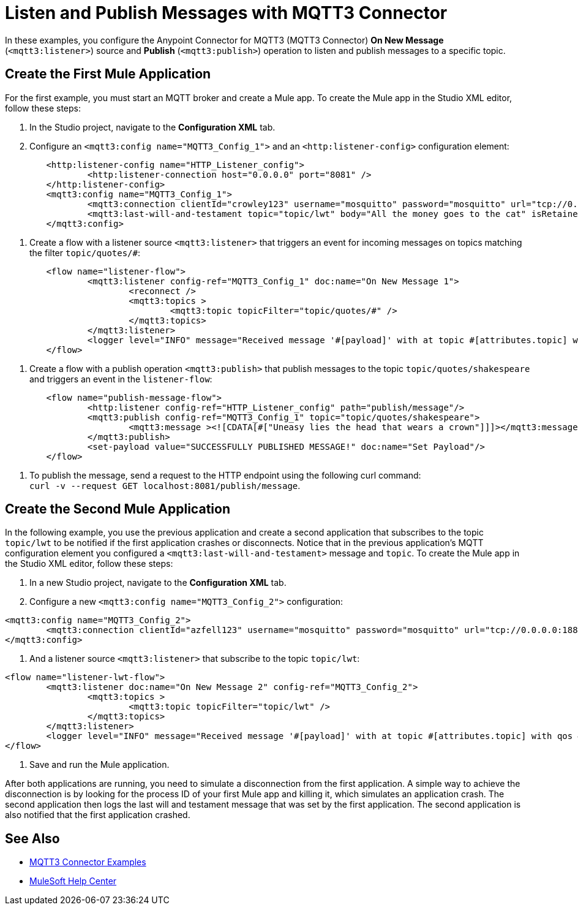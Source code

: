 = Listen and Publish Messages with MQTT3 Connector

In these examples, you configure the Anypoint Connector for MQTT3 (MQTT3 Connector) *On New Message* (`<mqtt3:listener>`) source and *Publish* (`<mqtt3:publish>`) operation to listen and publish messages to a specific topic.


== Create the First Mule Application

For the first example, you must start an MQTT broker and create a Mule app. To create the Mule app in the Studio XML editor, follow these steps:

. In the Studio project, navigate to the *Configuration XML* tab.
. Configure an `<mqtt3:config name="MQTT3_Config_1">` and an `<http:listener-config>` configuration element:

[source,xml,linenums]
----
	<http:listener-config name="HTTP_Listener_config">
		<http:listener-connection host="0.0.0.0" port="8081" />
	</http:listener-config>
	<mqtt3:config name="MQTT3_Config_1">
		<mqtt3:connection clientId="crowley123" username="mosquitto" password="mosquitto" url="tcp://0.0.0.0:1883" />
		<mqtt3:last-will-and-testament topic="topic/lwt" body="All the money goes to the cat" isRetained="true"/>
	</mqtt3:config>
----

. Create a flow with a listener source `<mqtt3:listener>` that triggers an event for incoming messages on topics matching the filter `topic/quotes/#`:

[source,xml,linenums]
----
	<flow name="listener-flow">
		<mqtt3:listener config-ref="MQTT3_Config_1" doc:name="On New Message 1">
			<reconnect />
			<mqtt3:topics >
				<mqtt3:topic topicFilter="topic/quotes/#" />
			</mqtt3:topics>
		</mqtt3:listener>
		<logger level="INFO" message="Received message '#[payload]' with at topic #[attributes.topic] with qos #[attributes.qos]"/>
	</flow>
----

. Create a flow with a publish operation `<mqtt3:publish>` that publish messages to the topic `topic/quotes/shakespeare` and triggers an event in the `listener-flow`:

[source,xml,linenums]
----
	<flow name="publish-message-flow">
		<http:listener config-ref="HTTP_Listener_config" path="publish/message"/>
		<mqtt3:publish config-ref="MQTT3_Config_1" topic="topic/quotes/shakespeare">
			<mqtt3:message ><![CDATA[#["Uneasy lies the head that wears a crown"]]]></mqtt3:message>
		</mqtt3:publish>
		<set-payload value="SUCCESSFULLY PUBLISHED MESSAGE!" doc:name="Set Payload"/>
	</flow>
----

. To publish the message, send a request to the HTTP endpoint using the following curl command: +
 `curl -v --request GET localhost:8081/publish/message`.

== Create the Second Mule Application

In the following example, you use the previous application and create a second application that subscribes to the topic `topic/lwt` to be notified if the first application crashes or disconnects. Notice that in the previous application's MQTT configuration element you configured  a `<mqtt3:last-will-and-testament>` message and `topic`. To create the Mule app in the Studio XML editor, follow these steps:

. In a new Studio project, navigate to the *Configuration XML* tab.
. Configure a new `<mqtt3:config name="MQTT3_Config_2">` configuration:

[source,xml,linenums]
----
<mqtt3:config name="MQTT3_Config_2">
	<mqtt3:connection clientId="azfell123" username="mosquitto" password="mosquitto" url="tcp://0.0.0.0:1884"/>
</mqtt3:config>
----

. And a listener source `<mqtt3:listener>` that subscribe to the topic `topic/lwt`:

[source,xml,linenums]
----
<flow name="listener-lwt-flow">
	<mqtt3:listener doc:name="On New Message 2" config-ref="MQTT3_Config_2">
		<mqtt3:topics >
			<mqtt3:topic topicFilter="topic/lwt" />
		</mqtt3:topics>
	</mqtt3:listener>
	<logger level="INFO" message="Received message '#[payload]' with at topic #[attributes.topic] with qos #[attributes.qos]"/>
</flow>
----

. Save and run the Mule application.

After both applications are running, you need to simulate a disconnection from the first application. A simple way to achieve the disconnection is by looking for the process ID of your first Mule app and killing it, which simulates an application crash.
The second application then logs the last will and testament message that was set by the first application. The second application is also notified that the first application crashed.

== See Also

* xref:mqtt3-connector-examples.adoc[MQTT3 Connector Examples]
* https://help.mulesoft.com[MuleSoft Help Center]
